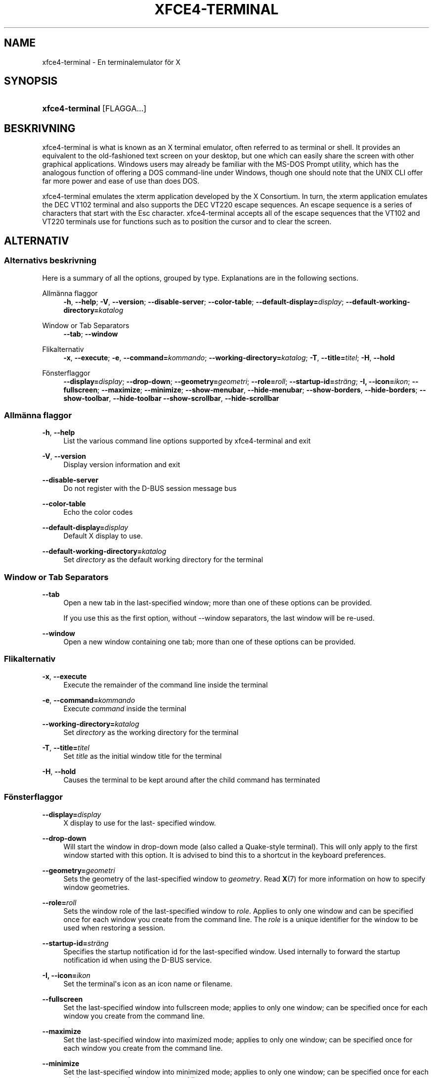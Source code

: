 '\" t
.\"     Title: xfce4-terminal
.\"    Author: Igor Zakharov <f2404@yandex.ru>
.\" Generator: DocBook XSL Stylesheets vsnapshot <http://docbook.sf.net/>
.\"      Date: 07/15/2017
.\"    Manual: Xfce
.\"    Source: xfce4-terminal 0.8.6
.\"  Language: English
.\"
.TH "XFCE4\-TERMINAL" "1" "07/15/2017" "xfce4-terminal 0\&.8\&.6" "Xfce"
.\" -----------------------------------------------------------------
.\" * Define some portability stuff
.\" -----------------------------------------------------------------
.\" ~~~~~~~~~~~~~~~~~~~~~~~~~~~~~~~~~~~~~~~~~~~~~~~~~~~~~~~~~~~~~~~~~
.\" http://bugs.debian.org/507673
.\" http://lists.gnu.org/archive/html/groff/2009-02/msg00013.html
.\" ~~~~~~~~~~~~~~~~~~~~~~~~~~~~~~~~~~~~~~~~~~~~~~~~~~~~~~~~~~~~~~~~~
.ie \n(.g .ds Aq \(aq
.el       .ds Aq '
.\" -----------------------------------------------------------------
.\" * set default formatting
.\" -----------------------------------------------------------------
.\" disable hyphenation
.nh
.\" disable justification (adjust text to left margin only)
.ad l
.\" -----------------------------------------------------------------
.\" * MAIN CONTENT STARTS HERE *
.\" -----------------------------------------------------------------
.SH "NAME"
xfce4-terminal \- En terminalemulator för X
.SH "SYNOPSIS"
.HP \w'\fBxfce4\-terminal\fR\ 'u
\fBxfce4\-terminal\fR [FLAGGA...]
.SH "BESKRIVNING"
.PP
xfce4\-terminal is what is known as an X terminal emulator, often referred to as terminal or shell\&. It provides an equivalent to the old\-fashioned text screen on your desktop, but one which can easily share the screen with other graphical applications\&. Windows users may already be familiar with the MS\-DOS Prompt utility, which has the analogous function of offering a DOS command\-line under Windows, though one should note that the UNIX CLI offer far more power and ease of use than does DOS\&.
.PP
xfce4\-terminal emulates the
xterm
application developed by the X Consortium\&. In turn, the
xterm
application emulates the DEC VT102 terminal and also supports the DEC VT220 escape sequences\&. An escape sequence is a series of characters that start with the
Esc
character\&. xfce4\-terminal accepts all of the escape sequences that the VT102 and VT220 terminals use for functions such as to position the cursor and to clear the screen\&.
.SH "ALTERNATIV"
.SS "Alternativs beskrivning"
.PP
Here is a summary of all the options, grouped by type\&. Explanations are in the following sections\&.
.PP
Allmänna flaggor
.RS 4
\fB\-h\fR, \fB\-\-help\fR;
\fB\-V\fR, \fB\-\-version\fR;
\fB\-\-disable\-server\fR;
\fB\-\-color\-table\fR;
\fB\-\-default\-display=\fR\fB\fIdisplay\fR\fR;
\fB\-\-default\-working\-directory=\fR\fB\fIkatalog\fR\fR
.RE
.PP
Window or Tab Separators
.RS 4
\fB\-\-tab\fR;
\fB\-\-window\fR
.RE
.PP
Flikalternativ
.RS 4
\fB\-x\fR, \fB\-\-execute\fR;
\fB\-e\fR, \fB\-\-command=\fR\fB\fIkommando\fR\fR;
\fB\-\-working\-directory=\fR\fB\fIkatalog\fR\fR;
\fB\-T\fR, \fB\-\-title=\fR\fB\fItitel\fR\fR;
\fB\-H\fR, \fB\-\-hold\fR
.RE
.PP
Fönsterflaggor
.RS 4
\fB\-\-display=\fR\fB\fIdisplay\fR\fR;
\fB\-\-drop\-down\fR;
\fB\-\-geometry=\fR\fB\fIgeometri\fR\fR;
\fB\-\-role=\fR\fB\fIroll\fR\fR;
\fB\-\-startup\-id=\fR\fB\fIsträng\fR\fR;
\fB\-I, \-\-icon=\fR\fB\fIikon\fR\fR;
\fB\-\-fullscreen\fR;
\fB\-\-maximize\fR;
\fB\-\-minimize\fR;
\fB\-\-show\-menubar\fR,
\fB\-\-hide\-menubar\fR;
\fB\-\-show\-borders\fR,
\fB\-\-hide\-borders\fR;
\fB\-\-show\-toolbar\fR,
\fB\-\-hide\-toolbar\fR
\fB\-\-show\-scrollbar\fR,
\fB\-\-hide\-scrollbar\fR
.RE
.SS "Allmänna flaggor"
.PP
\fB\-h\fR, \fB\-\-help\fR
.RS 4
List the various command line options supported by xfce4\-terminal and exit
.RE
.PP
\fB\-V\fR, \fB\-\-version\fR
.RS 4
Display version information and exit
.RE
.PP
\fB\-\-disable\-server\fR
.RS 4
Do not register with the D\-BUS session message bus
.RE
.PP
\fB\-\-color\-table\fR
.RS 4
Echo the color codes
.RE
.PP
\fB\-\-default\-display=\fR\fB\fIdisplay\fR\fR
.RS 4
Default X display to use\&.
.RE
.PP
\fB\-\-default\-working\-directory=\fR\fB\fIkatalog\fR\fR
.RS 4
Set
\fIdirectory\fR
as the default working directory for the terminal
.RE
.SS "Window or Tab Separators"
.PP
\fB\-\-tab\fR
.RS 4
Open a new tab in the last\-specified window; more than one of these options can be provided\&.
.sp
If you use this as the first option, without \-\-window separators, the last window will be re\-used\&.
.RE
.PP
\fB\-\-window\fR
.RS 4
Open a new window containing one tab; more than one of these options can be provided\&.
.RE
.SS "Flikalternativ"
.PP
\fB\-x\fR, \fB\-\-execute\fR
.RS 4
Execute the remainder of the command line inside the terminal
.RE
.PP
\fB\-e\fR, \fB\-\-command=\fR\fB\fIkommando\fR\fR
.RS 4
Execute
\fIcommand\fR
inside the terminal
.RE
.PP
\fB\-\-working\-directory=\fR\fB\fIkatalog\fR\fR
.RS 4
Set
\fIdirectory\fR
as the working directory for the terminal
.RE
.PP
\fB\-T\fR, \fB\-\-title=\fR\fB\fItitel\fR\fR
.RS 4
Set
\fItitle\fR
as the initial window title for the terminal
.RE
.PP
\fB\-H\fR, \fB\-\-hold\fR
.RS 4
Causes the terminal to be kept around after the child command has terminated
.RE
.SS "Fönsterflaggor"
.PP
\fB\-\-display=\fR\fB\fIdisplay\fR\fR
.RS 4
X display to use for the last\- specified window\&.
.RE
.PP
\fB\-\-drop\-down\fR
.RS 4
Will start the window in drop\-down mode (also called a Quake\-style terminal)\&. This will only apply to the first window started with this option\&. It is advised to bind this to a shortcut in the keyboard preferences\&.
.RE
.PP
\fB\-\-geometry=\fR\fB\fIgeometri\fR\fR
.RS 4
Sets the geometry of the last\-specified window to
\fIgeometry\fR\&. Read
\fBX\fR(7)
for more information on how to specify window geometries\&.
.RE
.PP
\fB\-\-role=\fR\fB\fIroll\fR\fR
.RS 4
Sets the window role of the last\-specified window to
\fIrole\fR\&. Applies to only one window and can be specified once for each window you create from the command line\&. The
\fIrole\fR
is a unique identifier for the window to be used when restoring a session\&.
.RE
.PP
\fB\-\-startup\-id=\fR\fB\fIsträng\fR\fR
.RS 4
Specifies the startup notification id for the last\-specified window\&. Used internally to forward the startup notification id when using the D\-BUS service\&.
.RE
.PP
\fB\-I, \-\-icon=\fR\fB\fIikon\fR\fR
.RS 4
Set the terminal\*(Aqs icon as an icon name or filename\&.
.RE
.PP
\fB\-\-fullscreen\fR
.RS 4
Set the last\-specified window into fullscreen mode; applies to only one window; can be specified once for each window you create from the command line\&.
.RE
.PP
\fB\-\-maximize\fR
.RS 4
Set the last\-specified window into maximized mode; applies to only one window; can be specified once for each window you create from the command line\&.
.RE
.PP
\fB\-\-minimize\fR
.RS 4
Set the last\-specified window into minimized mode; applies to only one window; can be specified once for each window you create from the command line\&.
.RE
.PP
\fB\-\-show\-menubar\fR
.RS 4
Turn on the menubar for the last\-specified window\&. Can be specified once for each window you create from the command line\&.
.RE
.PP
\fB\-\-hide\-menubar\fR
.RS 4
Turn off the menubar for the last\-specified window\&. Can be specified once for each window you create from the command line\&.
.RE
.PP
\fB\-\-show\-borders\fR
.RS 4
Turn on the window decorations for the last\-specified window\&. Applies to only one window\&. Can be specified once for each window you create from the command line\&.
.RE
.PP
\fB\-\-hide\-borders\fR
.RS 4
Turn off the window decorations for the last\-specified window\&. Applies to only one window\&. Can be specified once for each window you create from the command line\&.
.RE
.PP
\fB\-\-show\-toolbar\fR
.RS 4
Turn on the toolbar for the last\-specified window\&. Applies to only one window\&. Can be specified once for each window you create from the command line\&.
.RE
.PP
\fB\-\-hide\-toolbar\fR
.RS 4
Turn off the toolbar for the last\-specified window\&. Applies to only one window\&. Can be specified once for each window you create from the command line\&.
.RE
.PP
\fB\-\-show\-scrollbar\fR
.RS 4
Turn on the scrollbar for the last\-specified window\&. Scrollbar position is taken from the settings; if position is None, the default position is Right side\&. Applies to only one window\&. Can be specified once for each window you create from the command line\&.
.RE
.PP
\fB\-\-hide\-scrollbar\fR
.RS 4
Turn off the scrollbar for the last\-specified window\&. Applies to only one window\&. Can be specified once for each window you create from the command line\&.
.RE
.PP
\fB\-\-font=\fR\fB\fIfont\fR\fR
.RS 4
Set the terminal font\&.
.RE
.PP
\fB\-\-zoom=\fR\fB\fIzoom\fR\fR
.RS 4
Set the zoom level: the font size will be multiplied by this level\&. The range is from \-7 to 7, default is 0\&. Each step multiplies the size by 1\&.2, i\&.e\&. level 7 is 3\&.5831808 (1\&.2^7) times larger than the default size\&.
.RE
.SH "EXEMPEL"
.PP
xfce4\-terminal \-\-geometry 80x40 \-\-command mutt \-\-tab \-\-command mc
.RS 4
Opens a new terminal window with a geometry of 80 columns and 40 rows and two tabs in it, where the first tab runs
\fBmutt\fR
and the second tab runs
\fBmc\fR\&.
.RE
.SH "MILJö"
.PP
xfce4\-terminal uses the Basedir Specification as defined on
\m[blue]\fBFreedesktop\&.org\fR\m[]\&\s-2\u[1]\d\s+2
to locate its data and configuration files\&. This means that file locations will be specified as a path relative to the directories described in the specification\&.
.PP
\fI${XDG_CONFIG_HOME}\fR
.RS 4
The first base directory to look for configuration files\&. By default this is set to
~/\&.config/\&.
.RE
.PP
\fI${XDG_CONFIG_DIRS}\fR
.RS 4
A colon separated list of base directories that contain configuration data\&. By default the application will look in
${sysconfdir}/xdg/\&. The value of
\fI${sysconfdir}\fR
depends on how the program was build and will often be
/etc/
for binary packages\&.
.RE
.PP
\fI${XDG_DATA_HOME}\fR
.RS 4
The root for all user\-specific data files\&. By default this is set to
~/\&.local/share/\&.
.RE
.PP
\fI${XDG_DATA_DIRS}\fR
.RS 4
A set of preference ordered base directories relative to which data files should be searched in addition to the
\fI${XDG_DATA_HOME}\fR
base directory\&. The directories should be separated with a colon\&.
.RE
.SH "FILER"
.PP
${XDG_CONFIG_DIRS}/xfce4/terminal/terminalrc
.RS 4
This is the location of the configuration file that includes the preferences which control the look and feel of xfce4\-terminal\&.
.RE
.SH "SE äVEN"
.PP
\fBbash\fR(1),
\fBX\fR(7)
.SH "AUTHORS"
.PP
\fBIgor Zakharov\fR <\&f2404@yandex\&.ru\&>
.RS 4
Utvecklare
.RE
.PP
\fBNick Schermer\fR <\&nick@xfce\&.org\&>
.RS 4
Utvecklare
.RE
.PP
\fBBenedikt Meurer\fR <\&benny@xfce\&.org\&>
.br
Programutvecklare, os\-cillation, Systemutveckling, 
.RS 4
Utvecklare
.RE
.SH "NOTES"
.IP " 1." 4
Freedesktop.org
.RS 4
\%http://freedesktop.org/
.RE
